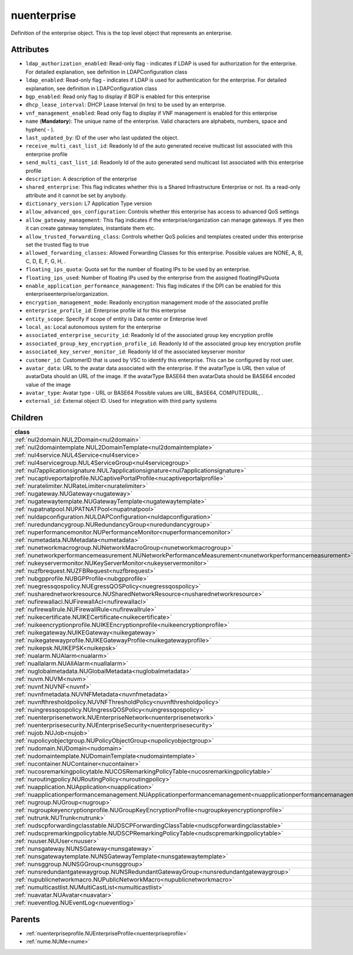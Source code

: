 .. _nuenterprise:

nuenterprise
===========================================

.. class:: nuenterprise.NUEnterprise(bambou.nurest_object.NUMetaRESTObject,):

Definition of the enterprise object. This is the top level object that represents an enterprise.


Attributes
----------


- ``ldap_authorization_enabled``: Read-only flag - indicates if LDAP is used for authorization for the enterprise. For detailed explanation, see definition in LDAPConfiguration class

- ``ldap_enabled``: Read-only flag - indicates if LDAP is used for authentication for the enterprise. For detailed explanation, see definition in LDAPConfiguration class

- ``bgp_enabled``: Read only flag to display if BGP is enabled for this enterprise

- ``dhcp_lease_interval``: DHCP Lease Interval (in hrs) to be used by an enterprise.

- ``vnf_management_enabled``: Read only flag to display if VNF management is enabled for this enterprise

- ``name`` (**Mandatory**): The unique name of the enterprise. Valid characters are alphabets, numbers, space and hyphen( - ).

- ``last_updated_by``: ID of the user who last updated the object.

- ``receive_multi_cast_list_id``: Readonly Id of the auto generated receive multicast list associated with this enterprise profile

- ``send_multi_cast_list_id``: Readonly Id of the auto generated send multicast list associated with this enterprise profile

- ``description``: A description of the enterprise

- ``shared_enterprise``: This flag indicates whether this is a Shared Infrastructure Enterprise or not. Its a read-only attribute and it cannot be set by anybody.

- ``dictionary_version``: L7 Application Type version

- ``allow_advanced_qos_configuration``: Controls whether this enterprise has access to advanced QoS settings

- ``allow_gateway_management``: This flag indicates if the enterprise/organization can manage gateways. If yes then it can create gateway templates, instantiate them etc.

- ``allow_trusted_forwarding_class``: Controls whether QoS policies and templates created under this enterprise set the trusted flag to true

- ``allowed_forwarding_classes``: Allowed Forwarding Classes for this enterprise. Possible values are NONE, A, B, C, D, E, F, G, H, .

- ``floating_ips_quota``: Quota set for the number of floating IPs to be used by an enterprise.

- ``floating_ips_used``: Number of floating IPs used by the enterprise from the assigned floatingIPsQuota

- ``enable_application_performance_management``: This flag indicates if the DPI can be enabled for this enterpriseenterprise/organization.

- ``encryption_management_mode``: Readonly encryption management mode of the associated profile

- ``enterprise_profile_id``: Enterprise profile id for this enterprise

- ``entity_scope``: Specify if scope of entity is Data center or Enterprise level

- ``local_as``: Local autonomous system for the enterprise

- ``associated_enterprise_security_id``: Readonly Id of the associated group key encryption profile

- ``associated_group_key_encryption_profile_id``: Readonly Id of the associated group key encryption profile

- ``associated_key_server_monitor_id``: Readonly Id of the associated keyserver monitor

- ``customer_id``: CustomerID that is used by VSC to identify this enterprise. This can be configured by root user.

- ``avatar_data``: URL to the avatar data associated with the enterprise. If the avatarType is URL then value of avatarData should an URL of the image. If the avatarType BASE64 then avatarData should be BASE64 encoded value of the image

- ``avatar_type``: Avatar type - URL or BASE64 Possible values are URL, BASE64, COMPUTEDURL, .

- ``external_id``: External object ID. Used for integration with third party systems




Children
--------

================================================================================================================================================               ==========================================================================================
**class**                                                                                                                                                      **fetcher**

:ref:`nul2domain.NUL2Domain<nul2domain>`                                                                                                                         ``l2_domains`` 
:ref:`nul2domaintemplate.NUL2DomainTemplate<nul2domaintemplate>`                                                                                                 ``l2_domain_templates`` 
:ref:`nul4service.NUL4Service<nul4service>`                                                                                                                      ``l4_services`` 
:ref:`nul4servicegroup.NUL4ServiceGroup<nul4servicegroup>`                                                                                                       ``l4_service_groups`` 
:ref:`nul7applicationsignature.NUL7applicationsignature<nul7applicationsignature>`                                                                               ``l7applicationsignatures`` 
:ref:`nucaptiveportalprofile.NUCaptivePortalProfile<nucaptiveportalprofile>`                                                                                     ``captive_portal_profiles`` 
:ref:`nuratelimiter.NURateLimiter<nuratelimiter>`                                                                                                                ``rate_limiters`` 
:ref:`nugateway.NUGateway<nugateway>`                                                                                                                            ``gateways`` 
:ref:`nugatewaytemplate.NUGatewayTemplate<nugatewaytemplate>`                                                                                                    ``gateway_templates`` 
:ref:`nupatnatpool.NUPATNATPool<nupatnatpool>`                                                                                                                   ``patnat_pools`` 
:ref:`nuldapconfiguration.NULDAPConfiguration<nuldapconfiguration>`                                                                                              ``ldap_configurations`` 
:ref:`nuredundancygroup.NURedundancyGroup<nuredundancygroup>`                                                                                                    ``redundancy_groups`` 
:ref:`nuperformancemonitor.NUPerformanceMonitor<nuperformancemonitor>`                                                                                           ``performance_monitors`` 
:ref:`numetadata.NUMetadata<numetadata>`                                                                                                                         ``metadatas`` 
:ref:`nunetworkmacrogroup.NUNetworkMacroGroup<nunetworkmacrogroup>`                                                                                              ``network_macro_groups`` 
:ref:`nunetworkperformancemeasurement.NUNetworkPerformanceMeasurement<nunetworkperformancemeasurement>`                                                          ``network_performance_measurements`` 
:ref:`nukeyservermonitor.NUKeyServerMonitor<nukeyservermonitor>`                                                                                                 ``key_server_monitors`` 
:ref:`nuzfbrequest.NUZFBRequest<nuzfbrequest>`                                                                                                                   ``zfb_requests`` 
:ref:`nubgpprofile.NUBGPProfile<nubgpprofile>`                                                                                                                   ``bgp_profiles`` 
:ref:`nuegressqospolicy.NUEgressQOSPolicy<nuegressqospolicy>`                                                                                                    ``egress_qos_policies`` 
:ref:`nusharednetworkresource.NUSharedNetworkResource<nusharednetworkresource>`                                                                                  ``shared_network_resources`` 
:ref:`nufirewallacl.NUFirewallAcl<nufirewallacl>`                                                                                                                ``firewall_acls`` 
:ref:`nufirewallrule.NUFirewallRule<nufirewallrule>`                                                                                                             ``firewall_rules`` 
:ref:`nuikecertificate.NUIKECertificate<nuikecertificate>`                                                                                                       ``ike_certificates`` 
:ref:`nuikeencryptionprofile.NUIKEEncryptionprofile<nuikeencryptionprofile>`                                                                                     ``ike_encryptionprofiles`` 
:ref:`nuikegateway.NUIKEGateway<nuikegateway>`                                                                                                                   ``ike_gateways`` 
:ref:`nuikegatewayprofile.NUIKEGatewayProfile<nuikegatewayprofile>`                                                                                              ``ike_gateway_profiles`` 
:ref:`nuikepsk.NUIKEPSK<nuikepsk>`                                                                                                                               ``ikepsks`` 
:ref:`nualarm.NUAlarm<nualarm>`                                                                                                                                  ``alarms`` 
:ref:`nuallalarm.NUAllAlarm<nuallalarm>`                                                                                                                         ``all_alarms`` 
:ref:`nuglobalmetadata.NUGlobalMetadata<nuglobalmetadata>`                                                                                                       ``global_metadatas`` 
:ref:`nuvm.NUVM<nuvm>`                                                                                                                                           ``vms`` 
:ref:`nuvnf.NUVNF<nuvnf>`                                                                                                                                        ``vnfs`` 
:ref:`nuvnfmetadata.NUVNFMetadata<nuvnfmetadata>`                                                                                                                ``vnf_metadatas`` 
:ref:`nuvnfthresholdpolicy.NUVNFThresholdPolicy<nuvnfthresholdpolicy>`                                                                                           ``vnf_threshold_policies`` 
:ref:`nuingressqospolicy.NUIngressQOSPolicy<nuingressqospolicy>`                                                                                                 ``ingress_qos_policies`` 
:ref:`nuenterprisenetwork.NUEnterpriseNetwork<nuenterprisenetwork>`                                                                                              ``enterprise_networks`` 
:ref:`nuenterprisesecurity.NUEnterpriseSecurity<nuenterprisesecurity>`                                                                                           ``enterprise_securities`` 
:ref:`nujob.NUJob<nujob>`                                                                                                                                        ``jobs`` 
:ref:`nupolicyobjectgroup.NUPolicyObjectGroup<nupolicyobjectgroup>`                                                                                              ``policy_object_groups`` 
:ref:`nudomain.NUDomain<nudomain>`                                                                                                                               ``domains`` 
:ref:`nudomaintemplate.NUDomainTemplate<nudomaintemplate>`                                                                                                       ``domain_templates`` 
:ref:`nucontainer.NUContainer<nucontainer>`                                                                                                                      ``containers`` 
:ref:`nucosremarkingpolicytable.NUCOSRemarkingPolicyTable<nucosremarkingpolicytable>`                                                                            ``cos_remarking_policy_tables`` 
:ref:`nuroutingpolicy.NURoutingPolicy<nuroutingpolicy>`                                                                                                          ``routing_policies`` 
:ref:`nuapplication.NUApplication<nuapplication>`                                                                                                                ``applications`` 
:ref:`nuapplicationperformancemanagement.NUApplicationperformancemanagement<nuapplicationperformancemanagement>`                                                 ``applicationperformancemanagements`` 
:ref:`nugroup.NUGroup<nugroup>`                                                                                                                                  ``groups`` 
:ref:`nugroupkeyencryptionprofile.NUGroupKeyEncryptionProfile<nugroupkeyencryptionprofile>`                                                                      ``group_key_encryption_profiles`` 
:ref:`nutrunk.NUTrunk<nutrunk>`                                                                                                                                  ``trunks`` 
:ref:`nudscpforwardingclasstable.NUDSCPForwardingClassTable<nudscpforwardingclasstable>`                                                                         ``dscp_forwarding_class_tables`` 
:ref:`nudscpremarkingpolicytable.NUDSCPRemarkingPolicyTable<nudscpremarkingpolicytable>`                                                                         ``dscp_remarking_policy_tables`` 
:ref:`nuuser.NUUser<nuuser>`                                                                                                                                     ``users`` 
:ref:`nunsgateway.NUNSGateway<nunsgateway>`                                                                                                                      ``ns_gateways`` 
:ref:`nunsgatewaytemplate.NUNSGatewayTemplate<nunsgatewaytemplate>`                                                                                              ``ns_gateway_templates`` 
:ref:`nunsggroup.NUNSGGroup<nunsggroup>`                                                                                                                         ``nsg_groups`` 
:ref:`nunsredundantgatewaygroup.NUNSRedundantGatewayGroup<nunsredundantgatewaygroup>`                                                                            ``ns_redundant_gateway_groups`` 
:ref:`nupublicnetworkmacro.NUPublicNetworkMacro<nupublicnetworkmacro>`                                                                                           ``public_network_macros`` 
:ref:`numulticastlist.NUMultiCastList<numulticastlist>`                                                                                                          ``multi_cast_lists`` 
:ref:`nuavatar.NUAvatar<nuavatar>`                                                                                                                               ``avatars`` 
:ref:`nueventlog.NUEventLog<nueventlog>`                                                                                                                         ``event_logs`` 
================================================================================================================================================               ==========================================================================================



Parents
--------


- :ref:`nuenterpriseprofile.NUEnterpriseProfile<nuenterpriseprofile>`

- :ref:`nume.NUMe<nume>`

